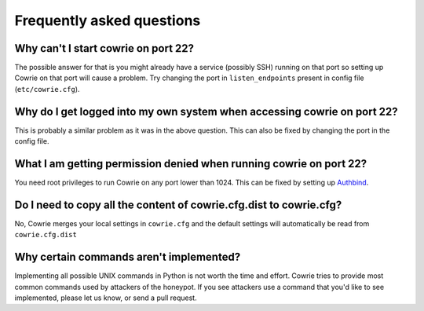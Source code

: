 Frequently asked questions
##########################

Why can't I start cowrie on port 22?
*************************************

The possible answer for that is you might already have a service
(possibly SSH) running on that port so setting up Cowrie on that
port will cause a problem. Try changing the port in ``listen_endpoints``
present in config file (``etc/cowrie.cfg``).
 
Why do I get logged into my own system when accessing cowrie on port 22?
************************************************************************

This is probably a similar problem as it was in the above question.
This can also be fixed by changing the port in the config file.

What I am getting permission denied when running cowrie on port 22?
*******************************************************************

You need root privileges to run Cowrie on any port lower than 1024.
This can be fixed by setting up `Authbind
<https://cowrie.readthedocs.io/en/latest/INSTALL.html#authbind>`_.

Do I need to copy all the content of cowrie.cfg.dist to cowrie.cfg?
*******************************************************************

No, Cowrie merges your local settings in ``cowrie.cfg`` and
the default settings will automatically be read from ``cowrie.cfg.dist``

Why certain commands aren't implemented?
****************************************

Implementing all possible UNIX commands in Python is not worth the
time and effort. Cowrie tries to provide most common commands used by attackers
of the honeypot. If you see attackers use a command that you'd like
to see implemented, please let us know, or send a pull request.

